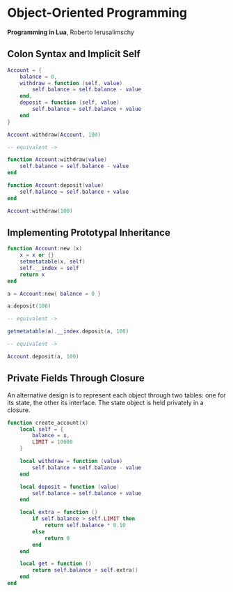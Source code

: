 * Object-Oriented Programming

*Programming in Lua*, Roberto Ierusalimschy

** Colon Syntax and Implicit Self

#+begin_src lua
  Account = {
      balance = 0,
      withdraw = function (self, value)
          self.balance = self.balance - value
      end,
      deposit = function (self, value)
          self.balance = self.balance + value
      end
  }

  Account.withdraw(Account, 100)

  -- equivalent ->

  function Account:withdraw(value)
      self.balance = self.balance - value
  end

  function Account:deposit(value)
      self.balance = self.balance + value
  end

  Account:withdraw(100)
#+end_src

** Implementing Prototypal Inheritance

#+begin_src lua
  function Account:new (x)
      x = x or {}
      setmetatable(x, self)
      self.__index = self
      return x
  end

  a = Account:new{ balance = 0 }

  a:deposit(100)

  -- equivalent ->

  getmetatable(a).__index.deposit(a, 100)

  -- equivalent ->

  Account.deposit(a, 100)
#+end_src

** Private Fields Through Closure

An alternative design is to represent each object through two tables: one for its state, the
other its interface. The state object is held privately in a closure.

#+begin_src lua
  function create_account(x)
      local self = {
          balance = x,
          LIMIT = 10000
      }

      local withdraw = function (value)
          self.balance = self.balance - value
      end

      local deposit = function (value)
          self.balance = self.balance + value
      end

      local extra = function ()
          if self.balance > self.LIMIT then
              return self.balance * 0.10
          else
              return 0
          end
      end

      local get = function ()
          return self.balance + self.extra()
      end
  end
#+end_src
